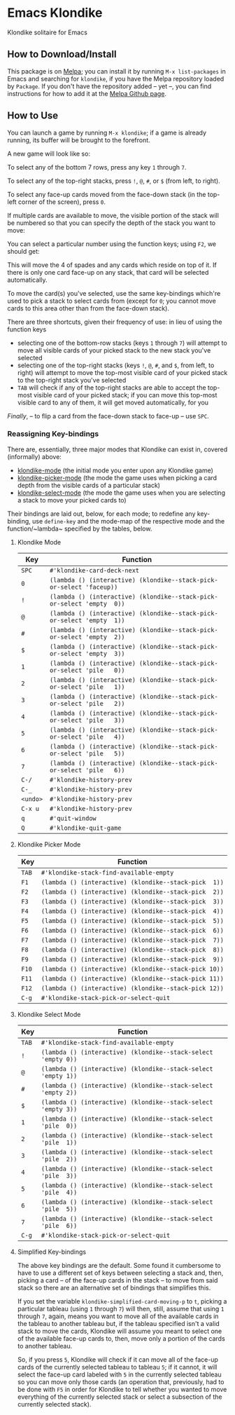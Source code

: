 #+STARTUP: inlineimages

* Emacs Klondike
  :PROPERTIES:
    :CUSTOM_ID: emacs-klondike
  :END:
Klondike solitaire for Emacs

** How to Download/Install
   :PROPERTIES:
     :CUSTOM_ID: how-to-download_install
   :END:
This package is on [[https://melpa.org/#/klondike][Melpa]]; you can
install it by running =M-x list-packages= in Emacs and searching for
=klondike=, if you have the Melpa repository loaded by =Package=. If you
don't have the repository added – yet –, you can find instructions for
how to add it at the [[https://github.com/melpa/melpa#usage][Melpa
Github page]].

** How to Use
   :PROPERTIES:
     :CUSTOM_ID: how-to-use
   :END:
You can launch a game by running =M-x klondike=; if a game is already
running, its buffer will be brought to the forefront.

A new game will look like so:
[[https://codeberg.org/WammKD/Emacs-Klondike/raw/branch/primary/2023-02-14T16:02:05,946226379-06:00.png]]

To select any of the bottom 7 rows, press any key =1= through =7=.

To select any of the top-right stacks, press =!=, =@=, =#=, or =$=
(from left, to right).

To select any face-up cards moved from the face-down stack (in the
top-left corner of the screen), press =0=.

If multiple cards are available to move, the visible portion of the
stack will be numbered so that you can specify the depth of the stack
you want to move:
[[https://codeberg.org/WammKD/Emacs-Klondike/raw/branch/primary/2023-02-14T16:27:21,058570768-06:00.png]]

You can select a particular number using the function keys; using
=F2=, we should get:
[[https://codeberg.org/WammKD/Emacs-Klondike/raw/branch/primary/2023-02-14T16:35:14,119336525-06:00.png]]

This will move the 4 of spades and any cards which reside on top of
it. If there is only one card face-up on any stack, that card will be
selected automatically.

To move the card(s) you've selected, use the same key-bindings
which're used to pick a stack to select cards from (except for =0=;
you cannot move cards to this area other than from the face-down
stack).

There are three shortcuts, given their frequency of use: in lieu of
using the function keys
- selecting one of the bottom-row stacks (keys =1= through =7=) will
  attempt to move all visible cards of your picked stack to the new
  stack you've selected
- selecting one of the top-right stacks (keys =!=, =@=, =#=, and =$=,
  from left, to right) will attempt to move the top-most visible card
  of your picked stack to the top-right stack you've selected
- =TAB= will check if any of the top-right stacks are able to accept
  the top-most visible card of your picked stack; if you can move this
  top-most visible card to any of them, it will get moved
  automatically, for you

/Finally/, – to flip a card from the face-down stack to face-up – use
=SPC=.

*** Reassigning Key-bindings
    :PROPERTIES:
      :CUSTOM_ID: reassigning-key–bindings
    :END:
There are, essentially, three major modes that Klondike can exist in,
covered (informally) above:
- [[https://codeberg.org/WammKD/Emacs-Klondike/raw/branch/primary/klondike.el#L1271][klondike-mode]] (the initial mode you
  enter upon any Klondike game)
- [[https://codeberg.org/WammKD/Emacs-Klondike/raw/branch/primary/klondike.el#L1336][klondike-picker-mode]] (the mode the game
  uses when picking a card depth from the visible cards of a
  particular stack)
- [[https://codeberg.org/WammKD/Emacs-Klondike/raw/branch/primary/klondike.el#L1379][klondike-select-mode]] (the mode the game
  uses when you are selecting a stack to move your picked cards to)

Their bindings are laid out, below, for each mode; to redefine any
key-binding, use ~define-key~ and the mode-map of the respective mode
and the function/~lambda~ specified by the tables, below.

**** Klondike Mode
     :PROPERTIES:
       :CUSTOM_ID: klondike-mode
     :END:
| Key      | Function                                                               |
|----------+------------------------------------------------------------------------|
| =SPC=    | ~#'klondike-card-deck-next~                                            |
| =0=      | ~(lambda () (interactive) (klondike--stack-pick-or-select 'faceup))~   |
| =!=      | ~(lambda () (interactive) (klondike--stack-pick-or-select 'empty  0))~ |
| =@=      | ~(lambda () (interactive) (klondike--stack-pick-or-select 'empty  1))~ |
| =#=      | ~(lambda () (interactive) (klondike--stack-pick-or-select 'empty  2))~ |
| =$=      | ~(lambda () (interactive) (klondike--stack-pick-or-select 'empty  3))~ |
| =1=      | ~(lambda () (interactive) (klondike--stack-pick-or-select 'pile   0))~ |
| =2=      | ~(lambda () (interactive) (klondike--stack-pick-or-select 'pile   1))~ |
| =3=      | ~(lambda () (interactive) (klondike--stack-pick-or-select 'pile   2))~ |
| =4=      | ~(lambda () (interactive) (klondike--stack-pick-or-select 'pile   3))~ |
| =5=      | ~(lambda () (interactive) (klondike--stack-pick-or-select 'pile   4))~ |
| =6=      | ~(lambda () (interactive) (klondike--stack-pick-or-select 'pile   5))~ |
| =7=      | ~(lambda () (interactive) (klondike--stack-pick-or-select 'pile   6))~ |
| =C-/=    | ~#'klondike-history-prev~                                              |
| =C-_=    | ~#'klondike-history-prev~                                              |
| =<undo>= | ~#'klondike-history-prev~                                              |
| =C-x u=  | ~#'klondike-history-prev~                                              |
| =q=      | ~#'quit-window~                                                        |
| =Q=      | ~#'klondike-quit-game~                                                 |

**** Klondike Picker Mode
     :PROPERTIES:
       :CUSTOM_ID: klondike-picker-mode
     :END:
| Key   | Function                                              |
|-------+-------------------------------------------------------|
| =TAB= | ~#'klondike-stack-find-available-empty~               |
| =F1=  | ~(lambda () (interactive) (klondike--stack-pick  1))~ |
| =F2=  | ~(lambda () (interactive) (klondike--stack-pick  2))~ |
| =F3=  | ~(lambda () (interactive) (klondike--stack-pick  3))~ |
| =F4=  | ~(lambda () (interactive) (klondike--stack-pick  4))~ |
| =F5=  | ~(lambda () (interactive) (klondike--stack-pick  5))~ |
| =F6=  | ~(lambda () (interactive) (klondike--stack-pick  6))~ |
| =F7=  | ~(lambda () (interactive) (klondike--stack-pick  7))~ |
| =F8=  | ~(lambda () (interactive) (klondike--stack-pick  8))~ |
| =F9=  | ~(lambda () (interactive) (klondike--stack-pick  9))~ |
| =F10= | ~(lambda () (interactive) (klondike--stack-pick 10))~ |
| =F11= | ~(lambda () (interactive) (klondike--stack-pick 11))~ |
| =F12= | ~(lambda () (interactive) (klondike--stack-pick 12))~ |
| =C-g= | ~#'klondike-stack-pick-or-select-quit~                |

**** Klondike Select Mode
     :PROPERTIES:
       :CUSTOM_ID: klondike-select-mode
     :END:
| Key   | Function                                                      |
|-------+---------------------------------------------------------------|
| =TAB= | ~#'klondike-stack-find-available-empty~                       |
| =!=   | ~(lambda () (interactive) (klondike--stack-select 'empty 0))~ |
| =@=   | ~(lambda () (interactive) (klondike--stack-select 'empty 1))~ |
| =#=   | ~(lambda () (interactive) (klondike--stack-select 'empty 2))~ |
| =$=   | ~(lambda () (interactive) (klondike--stack-select 'empty 3))~ |
| =1=   | ~(lambda () (interactive) (klondike--stack-select 'pile  0))~ |
| =2=   | ~(lambda () (interactive) (klondike--stack-select 'pile  1))~ |
| =3=   | ~(lambda () (interactive) (klondike--stack-select 'pile  2))~ |
| =4=   | ~(lambda () (interactive) (klondike--stack-select 'pile  3))~ |
| =5=   | ~(lambda () (interactive) (klondike--stack-select 'pile  4))~ |
| =6=   | ~(lambda () (interactive) (klondike--stack-select 'pile  5))~ |
| =7=   | ~(lambda () (interactive) (klondike--stack-select 'pile  6))~ |
| =C-g= | ~#'klondike-stack-pick-or-select-quit~                        |

**** Simplified Key-bindings
     :PROPERTIES:
       :CUSTOM_ID: simplified-key–bindings
     :END:
The above key bindings are the default. Some found it cumbersome to
have to use a different set of keys between selecting a stack and,
then, picking a card – of the face-up cards in the stack – to move
from said stack so there are an alternative set of bindings that
simplifies this.

If you set the variable ~klondike-simplified-card-moving-p~ to ~t~,
picking a particular tableau (using =1= through =7=) will then, still,
assume that using =1= through =7=, again, means you want to move all
of the available cards in the tableau to another tableau but, if the
tableau specified isn't a valid stack to move the cards, Klondike will
assume you meant to select one of the available face-up cards to,
then, move only a portion of the cards to another tableau.

So, if you press =5=, Klondike will check if it can move all of the
face-up cards of the currently selected tableau to tableau =5=; if it
cannot, it will select the face-up card labeled with =5= in the
currently selected tableau so you can move only those cards (an
operation that, previously, had to be done with =F5= in order for
Klondike to tell whether you wanted to move everything of the
currently selected stack or select a subsection of the currently
selected stack).
